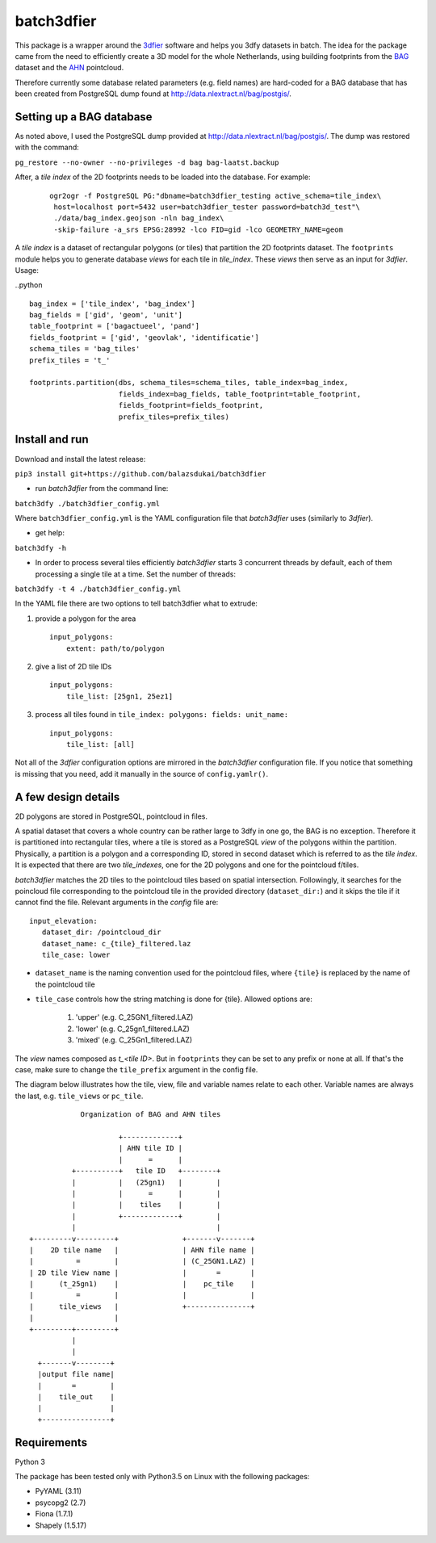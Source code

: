 batch3dfier
===========

|Licence| |Python 3.5|

This package is a wrapper around the `3dfier <https://github.com/tudelft3d/3dfier>`__ software and helps you 3dfy datasets in batch. The idea for the package came from the need to efficiently create a 3D model for the whole Netherlands, using building footprints from the `BAG <https://www.kadaster.nl/basisregistratie-gebouwen>`__ dataset and the `AHN <http://www.ahn.nl/>`__ pointcloud.

Therefore currently some database related parameters (e.g. field names) are hard-coded for a BAG database that has been created from PostgreSQL dump found at http://data.nlextract.nl/bag/postgis/.

Setting up a BAG database
-------------------------

As noted above, I used the PostgreSQL dump provided at http://data.nlextract.nl/bag/postgis/. The dump was restored with the command:

``pg_restore --no-owner --no-privileges -d bag bag-laatst.backup``

After, a *tile index* of the 2D footprints needs to be loaded into the database. For example:

   ::
   
      ogr2ogr -f PostgreSQL PG:"dbname=batch3dfier_testing active_schema=tile_index\
       host=localhost port=5432 user=batch3dfier_tester password=batch3d_test"\
       ./data/bag_index.geojson -nln bag_index\
       -skip-failure -a_srs EPSG:28992 -lco FID=gid -lco GEOMETRY_NAME=geom

A *tile index* is a dataset of rectangular polygons (or tiles) that partition the 2D footprints dataset. The ``footprints`` module helps you to generate database *views* for each tile in *tile_index*. These *views* then serve as an input for *3dfier*.
Usage:

..python ::
   
      bag_index = ['tile_index', 'bag_index']
      bag_fields = ['gid', 'geom', 'unit']
      table_footprint = ['bagactueel', 'pand']
      fields_footprint = ['gid', 'geovlak', 'identificatie']
      schema_tiles = 'bag_tiles'
      prefix_tiles = 't_'
      
      footprints.partition(dbs, schema_tiles=schema_tiles, table_index=bag_index,
                           fields_index=bag_fields, table_footprint=table_footprint,
                           fields_footprint=fields_footprint,
                           prefix_tiles=prefix_tiles)


Install and run
---------------

Download and install the latest release:

``pip3 install git+https://github.com/balazsdukai/batch3dfier``

+ run *batch3dfier* from the command line:

``batch3dfy ./batch3dfier_config.yml``

Where ``batch3dfier_config.yml`` is the YAML configuration file that *batch3dfier* uses (similarly to *3dfier*).

+ get help:

``batch3dfy -h``

+ In order to process several tiles efficiently *batch3dfier* starts 3  concurrent threads by default, each of them processing a single tile at a time. Set the number of threads:

``batch3dfy -t 4 ./batch3dfier_config.yml``

In the YAML file there are two options to tell batch3dfier what to extrude:

1. provide a polygon for the area

   ::

       input_polygons:
           extent: path/to/polygon

2. give a list of 2D tile IDs

   ::

       input_polygons:
           tile_list: [25gn1, 25ez1]
           
3. process all tiles found in ``tile_index: polygons: fields: unit_name:``

   ::

       input_polygons:
           tile_list: [all]

Not all of the *3dfier* configuration options are mirrored in the *batch3dfier* configuration file. If you notice that something is missing that you need, add it manually in the source of ``config.yamlr()``.

A few design details
--------------------

2D polygons are stored in PostgreSQL, pointcloud in files.

A spatial dataset that covers a whole country can be rather large to 3dfy in one go, the BAG is no exception. Therefore it is partitioned into rectangular tiles, where a tile is stored as a PostgreSQL *view* of the polygons within the partition. Physically, a partition is a polygon and a corresponding ID, stored in second dataset which is referred to as the *tile index*. It is expected that there are two *tile_indexes*, one for the 2D polygons and one for the pointcloud f/tiles.

*batch3dfier* matches the 2D tiles to the pointcloud tiles based on spatial intersection. Followingly, it searches for the poincloud file corresponding to the pointcloud tile in the provided directory (``dataset_dir:``) and it skips the tile if it cannot find the file. Relevant arguments in the *config* file are:

::

   input_elevation:
      dataset_dir: /pointcloud_dir
      dataset_name: c_{tile}_filtered.laz
      tile_case: lower

+ ``dataset_name`` is the naming convention used for the pointcloud files, where ``{tile}`` is replaced by the name of the pointcloud tile

+ ``tile_case`` controls how the string matching is done for {tile}. Allowed options are: 

    1. 'upper' (e.g. C_25GN1_filtered.LAZ)
 
    2. 'lower' (e.g. C_25gn1_filtered.LAZ)
   
    3. 'mixed' (e.g. C_25Gn1_filtered.LAZ)


The *view* names composed as *t\_<tile ID>*. But in ``footprints`` they can be set to any prefix or none at all. If that's the case, make sure to change the ``tile_prefix`` argument in the config file.

The diagram below illustrates how the tile, view, file and variable names relate to each other. Variable names are always the last, e.g. ``tile_views`` or ``pc_tile``.

::

                Organization of BAG and AHN tiles

                         +-------------+
                         | AHN tile ID |
                         |      =      |
              +----------+   tile ID   +--------+
              |          |   (25gn1)   |        |
              |          |      =      |        |
              |          |    tiles    |        |
              |          +-------------+        |
              |                                 |
    +---------v---------+               +-------v-------+
    |    2D tile name   |               | AHN file name |
    |          =        |               | (C_25GN1.LAZ) |
    | 2D tile View name |               |       =       |
    |      (t_25gn1)    |               |    pc_tile    |
    |          =        |               |               |
    |      tile_views   |               +---------------+
    |                   |
    +---------+---------+
              |
              |
      +-------v--------+
      |output file name|
      |       =        |
      |    tile_out    |
      |                |
      +----------------+


Requirements
------------

Python 3

The package has been tested only with Python3.5 on Linux with the following packages:

-  PyYAML (3.11)
-  psycopg2 (2.7)
-  Fiona (1.7.1)
-  Shapely (1.5.17)

.. |Licence| image:: https://img.shields.io/badge/licence-GPL--3-blue.svg
   :target: http://www.gnu.org/licenses/gpl-3.0.html
.. |Python 3.5| image:: https://img.shields.io/badge/python-3.5-blue.svg

